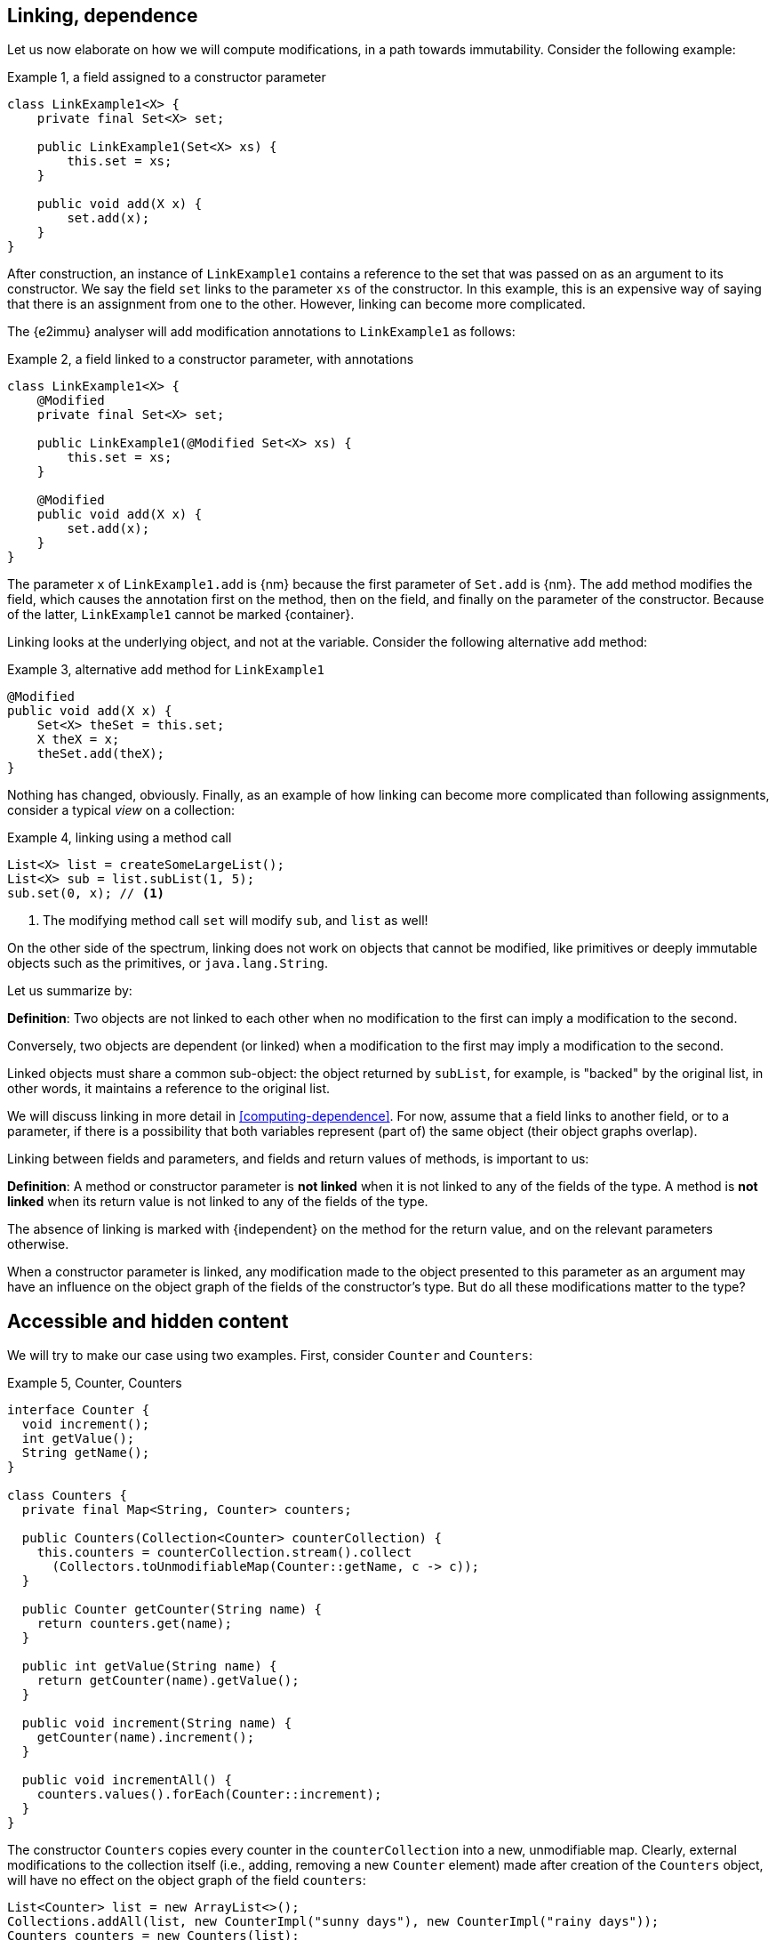 [#linking-and-independence]
== Linking, dependence

Let us now elaborate on how we will compute modifications, in a path towards immutability.
Consider the following example:

.Example {counter:example}, a field assigned to a constructor parameter
[source,java]
----
class LinkExample1<X> {
    private final Set<X> set;

    public LinkExample1(Set<X> xs) {
        this.set = xs;
    }

    public void add(X x) {
        set.add(x);
    }
}
----

After construction, an instance of `LinkExample1` contains a reference to the set that was passed on as an argument to its constructor.
We say the field `set` links to the parameter `xs` of the constructor.
In this example, this is an expensive way of saying that there is an assignment from one to the other.
However, linking can become more complicated.

The {e2immu} analyser will add modification annotations to `LinkExample1` as follows:

.Example {counter:example}, a field linked to a constructor parameter, with annotations
[source,java]
----
class LinkExample1<X> {
    @Modified
    private final Set<X> set;

    public LinkExample1(@Modified Set<X> xs) {
        this.set = xs;
    }

    @Modified
    public void add(X x) {
        set.add(x);
    }
}
----

The parameter `x` of `LinkExample1.add` is {nm} because the first parameter of `Set.add` is {nm}.
The `add` method modifies the field, which causes the annotation first on the method, then on the field, and finally on the parameter of the constructor.
Because of the latter, `LinkExample1` cannot be marked {container}.

Linking looks at the underlying object, and not at the variable.
Consider the following alternative `add` method:

.Example {counter:example}, alternative `add` method for `LinkExample1`
[source,java]
----
@Modified
public void add(X x) {
    Set<X> theSet = this.set;
    X theX = x;
    theSet.add(theX);
}
----

Nothing has changed, obviously.
Finally, as an example of how linking can become more complicated than following assignments, consider a typical _view_ on a collection:

.Example {counter:example}, linking using a method call
[source,java]
----
List<X> list = createSomeLargeList();
List<X> sub = list.subList(1, 5);
sub.set(0, x); // <1>
----

<1> The modifying method call `set` will modify `sub`, and `list` as well!

On the other side of the spectrum, linking does not work on objects that cannot be modified, like primitives or deeply immutable objects such as the primitives, or `java.lang.String`.

Let us summarize by:

****
*Definition*: Two objects are not linked to each other when no modification to the first can imply a modification to the second.

Conversely, two objects are dependent (or linked) when a modification to the first may imply a modification to the second.
****

Linked objects must share a common sub-object: the object returned by `subList`, for example, is "backed" by the original list, in other words, it maintains a reference to the original list.

We will discuss linking in more detail in <<computing-dependence>>.
For now, assume that a field links to another field, or to a parameter, if there is a possibility that both variables represent (part of) the same object (their object graphs overlap).

Linking between fields and parameters, and fields and return values of methods, is important to us:

****
*Definition*:
A method or constructor parameter is *not linked* when it is not linked to any of the fields of the type.
A method is *not linked* when its return value is not linked to any of the fields of the type.

The absence of linking is marked with {independent} on the method for the return value, and on the relevant parameters otherwise.
****

When a constructor parameter is linked, any modification made to the object presented to this parameter as an argument may have an influence on the object graph of the fields of the constructor's type.
But do all these modifications matter to the type?

[#accessible-hidden-content]
== Accessible and hidden content

We will try to make our case using two examples.
First, consider `Counter` and `Counters`:

.Example {counter:example}, Counter, Counters
[source,java]
----
interface Counter {
  void increment();
  int getValue();
  String getName();
}

class Counters {
  private final Map<String, Counter> counters;

  public Counters(Collection<Counter> counterCollection) {
    this.counters = counterCollection.stream().collect
      (Collectors.toUnmodifiableMap(Counter::getName, c -> c));
  }

  public Counter getCounter(String name) {
    return counters.get(name);
  }

  public int getValue(String name) {
    return getCounter(name).getValue();
  }

  public void increment(String name) {
    getCounter(name).increment();
  }

  public void incrementAll() {
    counters.values().forEach(Counter::increment);
  }
}
----

The constructor `Counters` copies every counter in the `counterCollection` into a new, unmodifiable map.
Clearly, external modifications to the collection itself (i.e., adding, removing a new `Counter` element) made after creation of the `Counters` object, will have no effect on the object graph of the field `counters`:

[source,java]
----
List<Counter> list = new ArrayList<>();
Collections.addAll(list, new CounterImpl("sunny days"), new CounterImpl("rainy days"));
Counters counters = new Counters(list);
Counter sunnyDays = list.remove(0);
assert "sunny days".equals(sunnyDays.getName());
assert sunnyDays == counters.getCounter("sunny days");
----

However, consider the following statements executed after creating a `Counters` object:

.Example {counter:example}, after creating a Counters object
[source,java]
----
int rainyDays = counters.getValue("rainy days");
Counter c = counters.get("rainy days");
c.increment();
assert c.getValue() == rainyDays + 1;
assert counters.getValue("rainy days") == rainyDays + 1;
----

An external modification (`c.increment()`) to an object presented to the constructor as part of the collection has an effect on the object graph of the fields, to the extent that an identical, non-modifying method call returns a different value!

We must conclude that the parameter of the constructor `counterCollection` is linked to the field `counters`, even if modifications at the collection level have no effect.

Now we put the `Counters` example in contrast with the `Levels` example, where the modifying method `increment()` has been removed from `Counter` to obtain `Level`:

.Example {counter:example}, Level, Levels
[source,java]
----
interface Level {
  int getValue();
  String getName();
}

class Levels {
  private final Map<String, Level> levels;

  public Levels(Collection<Level> levelCollection) {
    this.levels = levelCollection.stream().collect
      (Collectors.toUnmodifiableMap(Level::getName, c -> c));
  }

  public Level getLevel(String name) {
    return levels.get(name);
  }

  public int getValue(String name) {
    return getLevel(name).getValue();
  }
}
----

As a consequence of the absence of `increment()` in `Level`, we had to remove `increment()` and `incrementAll()` from `Levels` as well.
In fact, whether the `Level` instances are modifiable or not, does not seem to matter anymore to `Levels`.

We propose to split the object graph of a field into two parts: its accessible part, and its hidden part.

****
*Definition:* A type `A`, part of the object graph of the fields of type `T`, is *accessible* inside the type `T` when any of its methods or fields is accessed.
The methods of `java.lang.Object` are excluded from this definition.

A type that is part of the object graph of the fields, but is not accessible, is *hidden* (when it is an unbound type parameter) or *transparent* (when it is not).
****

A type which is transparent can be replaced by an unbound type parameter, which is why we will use the term _hidden_ from now on.
Note: if it were not for transparent types, which are clearly accessible but are never accessed, we would not define something "accessible" in terms of "accessed".
But transparent types should not exist -- the analyser will raise an error when they are present -- and "hidden" is the complement of "accessible".

When a type `C` extends from a parent type `P`, we see an instance of `C` as being composed of two parts: the methods and fields of `P`, augmented by the methods and fields of `C`.
Whilst the part of the parent, `P`, can be accessible, the part of the child `C` may remain hidden.
Similarly, when `T` implements the interface `I`, but the interface is used as the formal type, then the methods and fields of `I` are accessible, but the ones augmented by the implementation `T` remain hidden.
In the example of `Level`, implementation or extensions may be modifiable (such as `Counter`), but when presented with `Level` only, there are no modifications to be made.
Inside `Levels`, no such extensions are accessible.

Note that we must make this distinction, because every interface is meant to be implemented, and every type, unless explicitly marked `final` or `sealed` can be extended in Java.
These extensions could be completely outside the control of the current implementation (even though we can use the analyser to constrain them).

Armed with this definition, we split the combined object graph of the fields of a type into the accessible content, and the hidden content:

****
*Definition:* The *accessible content* of a type are those objects of the object graph of the fields that are of accessible type.

The *hidden content* of a type are those objects of the object graph of the fields that are of hidden (or transparent) type.
****

In the first example of this section, `LinkExample1`, objects of the type `X` form the hidden content of `LinkExample1`, while the `Set` instance is the accessible content.
In `Counters`, `Map`, `String` and `Counter` are accessible, but whatever augments to `Counter` by implementing it remains hidden.
Exactly the same applies to `Levels`: `Map`, `String` and `Level` are accessible, but whatever augments `Level` by implementing it remains hidden.

One of the central tenets of immutability will be that

****
A type is not responsible for modifications to its hidden content.
****

Recall that by definition, any modifications to the hidden content must be external to the type.

We end this section by defining what linking means with respect to the accessible and hidden content of the fields.
The definition of linking given in the previous section is absolute, in the sense that it covers the whole object graph
of the objects being linked.

When a parameter is linked to a field, we could try to find out if the modifications affect the accessible content, given that we state that modifications to the hidden content are outside the scope of the type anyway.
In other words, we could distinguish between different forms of linking:

****
*Definition:* a parameter or method return value is

* *dependent* on the fields if and only if it is linked to the accessible content of the type.
* *independent* of the fields if and only if it is at most linked to the hidden content of the type
****

In other words, a parameter or method return value is dependent when a modification on the argument or returned value has the possibility to cause a modification in the accessible part of the fields.

Linking between parameters or return value and fields which does not involve the accessible part of the fields, is called independence.
We will elaborate more in <<hidden-content>>.
In the following sections, we will often use the term 'independent' when we mean 'not-dependent', i.e., when there is no linking or only linking to the hidden part of the object graph of the fields.

In terms of annotations, dependence will be the default state for objects of types where dependence is possible.
We will not annotate it most of the time; if we do, we use the annotation `@Independent(absent=true)`.
The annotation {independent} on parameters and methods will be used for absence of linking.
When a type is deeply immutable, {independent} is the default state, and therefore it will be omitted.
We use `@Independent(hc=true)` for the linking to the hidden part.

Now, all pieces of the puzzle are available to introduce immutability of types.

// end of line
